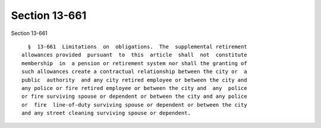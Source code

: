 Section 13-661
==============

Section 13-661 ::    
        
     
        §  13-661  Limitations  on  obligations.  The  supplemental retirement
      allowances provided  pursuant  to  this  article  shall  not  constitute
      membership  in  a pension or retirement system nor shall the granting of
      such allowances create a contractual relationship between the city or  a
      public  authority  and any city retired employee or between the city and
      any police or fire retired employee or between the city and  any  police
      or fire surviving spouse or dependent or between the city and any police
      or  fire  line-of-duty surviving spouse or dependent or between the city
      and any street cleaning surviving spouse or dependent.
    
    
    
    
    
    
    